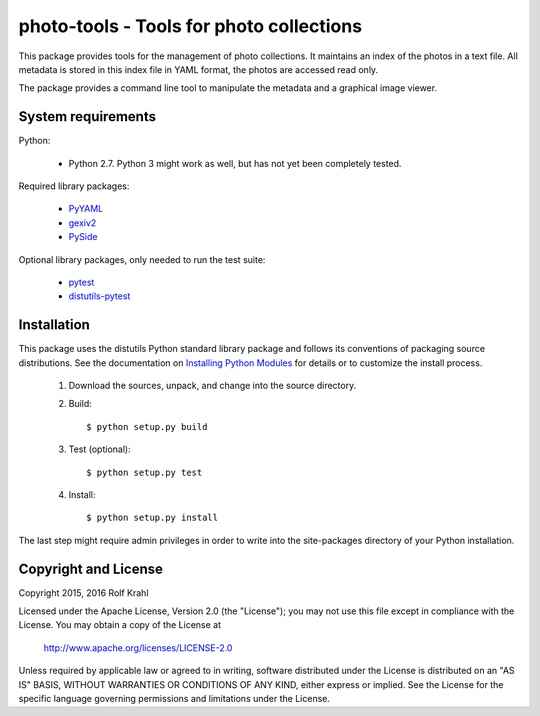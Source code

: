 photo-tools - Tools for photo collections
=========================================

This package provides tools for the management of photo collections.
It maintains an index of the photos in a text file.  All metadata is
stored in this index file in YAML format, the photos are accessed read
only.

The package provides a command line tool to manipulate the metadata
and a graphical image viewer.


System requirements
-------------------

Python:

 + Python 2.7.  Python 3 might work as well, but has not yet been
   completely tested.

Required library packages:

 + `PyYAML`_

 + `gexiv2`_

 + `PySide`_

Optional library packages, only needed to run the test suite:

 + `pytest`_

 + `distutils-pytest`_


Installation
------------

This package uses the distutils Python standard library package and
follows its conventions of packaging source distributions.  See the
documentation on `Installing Python Modules`_ for details or to
customize the install process.

  1. Download the sources, unpack, and change into the source
     directory.

  2. Build::

       $ python setup.py build

  3. Test (optional)::

       $ python setup.py test

  4. Install::

       $ python setup.py install

The last step might require admin privileges in order to write into
the site-packages directory of your Python installation.


Copyright and License
---------------------

Copyright 2015, 2016 Rolf Krahl

Licensed under the Apache License, Version 2.0 (the "License"); you
may not use this file except in compliance with the License.  You may
obtain a copy of the License at

    http://www.apache.org/licenses/LICENSE-2.0

Unless required by applicable law or agreed to in writing, software
distributed under the License is distributed on an "AS IS" BASIS,
WITHOUT WARRANTIES OR CONDITIONS OF ANY KIND, either express or
implied.  See the License for the specific language governing
permissions and limitations under the License.



.. _PyYAML: http://pyyaml.org/wiki/PyYAML
.. _gexiv2: https://wiki.gnome.org/Projects/gexiv2
.. _PySide: http://qt-project.org/wiki/PySide
.. _pytest: http://pytest.org/
.. _distutils-pytest: https://github.com/RKrahl/distutils-pytest
.. _Installing Python Modules: https://docs.python.org/2.7/install/
